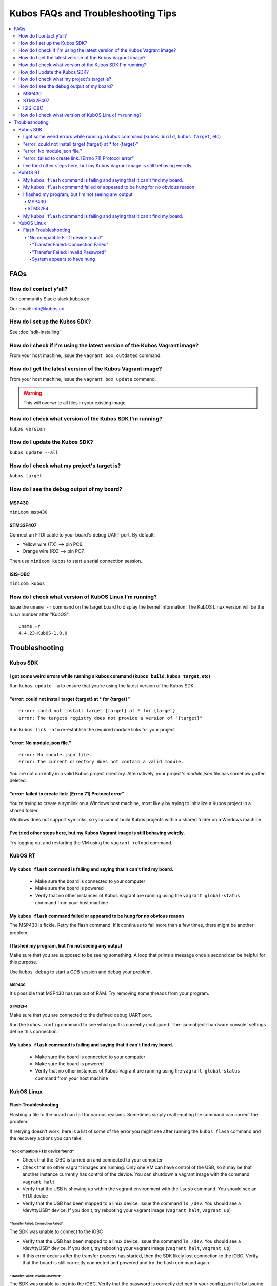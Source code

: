 Kubos FAQs and Troubleshooting Tips
===================================

.. contents:: :local:

FAQs
----

How do I contact y'all?
~~~~~~~~~~~~~~~~~~~~~~~

Our community Slack: slack.kubos.co

Our email: info@kubos.co

How do I set up the Kubos SDK?
~~~~~~~~~~~~~~~~~~~~~~~~~~~~~~

See :doc:`sdk-installing`

How do I check if I'm using the latest version of the Kubos Vagrant image?
~~~~~~~~~~~~~~~~~~~~~~~~~~~~~~~~~~~~~~~~~~~~~~~~~~~~~~~~~~~~~~~~~~~~~~~~~~

From your host machine, issue the ``vagrant box outdated`` command.

How do I get the latest version of the Kubos Vagrant image?
~~~~~~~~~~~~~~~~~~~~~~~~~~~~~~~~~~~~~~~~~~~~~~~~~~~~~~~~~~~

From your host machine, issue the ``vagrant box update`` command.

.. warning:: This will overwrite all files in your existing image

How do I check what version of the Kubos SDK I'm running?
~~~~~~~~~~~~~~~~~~~~~~~~~~~~~~~~~~~~~~~~~~~~~~~~~~~~~~~~~

``kubos version``

How do I update the Kubos SDK?
~~~~~~~~~~~~~~~~~~~~~~~~~~~~~~

``kubos update --all``

How do I check what my project's target is?
~~~~~~~~~~~~~~~~~~~~~~~~~~~~~~~~~~~~~~~~~~~

``kubos target``

How do I see the debug output of my board?
~~~~~~~~~~~~~~~~~~~~~~~~~~~~~~~~~~~~~~~~~~

MSP430
^^^^^^

``minicom msp430``

STM32F407
^^^^^^^^^

Connect an FTDI cable to your board's debug UART port. By default:

-  Yellow wire (TX) --> pin PC6.
-  Orange wire (RX) --> pin PC7.

Then use ``minicom kubos`` to start a serial connection session.

ISIS-OBC
^^^^^^^^

``minicom kubos``

How do I check what version of KubOS Linux I'm running?
~~~~~~~~~~~~~~~~~~~~~~~~~~~~~~~~~~~~~~~~~~~~~~~~~~~~~~~

Issue the ``uname -r`` command on the target board to display the kernel information. 
The KubOS Linux version will be the *n.n.n* number after "KubOS".
  
:: 

    uname -r    
    4.4.23-KubOS-1.0.0

Troubleshooting
---------------

Kubos SDK
~~~~~~~~~

I got some weird errors while running a kubos command (``kubos build``, ``kubos target``, etc)
^^^^^^^^^^^^^^^^^^^^^^^^^^^^^^^^^^^^^^^^^^^^^^^^^^^^^^^^^^^^^^^^^^^^^^^^^^^^^^^^^^^^^^^^^^^^^^

Run ``kubos update -a`` to ensure that you're using the latest version of the Kubos SDK
    
"error: could not install target {target} at * for {target}"
^^^^^^^^^^^^^^^^^^^^^^^^^^^^^^^^^^^^^^^^^^^^^^^^^^^^^^^^^^^^

::

    error: could not install target {target} at * for {target}
    error: The targets registry does not provide a version of "{target}"
    
Run ``kubos link -a`` to re-establish the required module links for your project

"error: No module.json file."
^^^^^^^^^^^^^^^^^^^^^^^^^^^^^

::

    error: No module.json file.
    error: The current directory does not contain a valid module.

You are not currently in a valid Kubos project directory. Alternatively, your project's `module.json` file has
somehow gotten deleted.

"error: failed to create link: [Errno 71] Protocol error"
^^^^^^^^^^^^^^^^^^^^^^^^^^^^^^^^^^^^^^^^^^^^^^^^^^^^^^^^^

You're trying to create a symlink on a Windows host machine, most likely by trying to initialize a Kubos project
in a shared folder.

Windows does not support symlinks, so you cannot build Kubos projects within a shared folder on a Windows machine.

I've tried other steps here, but my Kubos Vagrant image is still behaving weirdly.
^^^^^^^^^^^^^^^^^^^^^^^^^^^^^^^^^^^^^^^^^^^^^^^^^^^^^^^^^^^^^^^^^^^^^^^^^^^^^^^^^^

Try logging out and restarting the VM using the ``vagrant reload`` command.

KubOS RT
~~~~~~~~

My ``kubos flash`` command is failing and saying that it can't find my board.
^^^^^^^^^^^^^^^^^^^^^^^^^^^^^^^^^^^^^^^^^^^^^^^^^^^^^^^^^^^^^^^^^^^^^^^^^^^^^

    - Make sure the board is connected to your computer
    - Make sure the board is powered
    - Verify that no other instances of Kubos Vagrant are running using the ``vagrant global-status`` command from your host machine
    
My ``kubos flash`` command failed or appeared to be hung for no obvious reason
^^^^^^^^^^^^^^^^^^^^^^^^^^^^^^^^^^^^^^^^^^^^^^^^^^^^^^^^^^^^^^^^^^^^^^^^^^^^^^

The MSP430 is fickle. Retry the flash command. If it continues to fail more than a few times, there might be another problem.
        
I flashed my program, but I'm not seeing any output
^^^^^^^^^^^^^^^^^^^^^^^^^^^^^^^^^^^^^^^^^^^^^^^^^^^

Make sure that you are supposed to be seeing something. A loop that prints a message once a second can be helpful for this purpose.

Use ``kubos debug`` to start a GDB session and debug your problem.
    
MSP430
######

It's possible that MSP430 has run out of RAM. Try removing some threads from your program.

STM32F4
#######

Make sure that you are connected to the defined debug UART port.

Run the ``kubos config`` command to see which port is currently configured. The :json:object:`hardware.console` settings define this
connection.

My ``kubos flash`` command is failing and saying that it can't find my board.
^^^^^^^^^^^^^^^^^^^^^^^^^^^^^^^^^^^^^^^^^^^^^^^^^^^^^^^^^^^^^^^^^^^^^^^^^^^^^

    - Make sure the board is connected to your computer
    - Make sure the board is powered
    - Verify that no other instances of Kubos Vagrant are running using the ``vagrant global-status`` command from your host machine

KubOS Linux
~~~~~~~~~~~
    
Flash Troubleshooting
^^^^^^^^^^^^^^^^^^^^^

Flashing a file to the board can fail for various reasons. Sometimes
simply reattempting the command can correct the problem.

If retrying doesn't work, here is a list of some of the error you might
see after running the ``kubos flash`` command and the recovery actions
you can take:

"No compatible FTDI device found"
#################################

-  Check that the iOBC is turned on and connected to your computer
-  Check that no other vagrant images are running. Only one VM can have
   control of the USB, so it may be that another instance currently has
   control of the device. You can shutdown a vagrant image with the
   command ``vagrant halt``
-  Verify that the USB is showing up within the vagrant environment with
   the ``lsusb`` command. You should see an FTDI device
-  Verify that the USB has been mapped to a linux device. Issue the
   command ``ls /dev``. You should see a /dev/ttyUSB\* device. If you
   don't, try rebooting your vagrant image (``vagrant halt``,
   ``vagrant up``)

"Transfer Failed: Connection Failed"
************************************

The SDK was unable to connect to the iOBC

-  Verify that the USB has been mapped to a linux device. Issue the
   command ``ls /dev``. You should see a /dev/ttyUSB\* device. If you
   don't, try rebooting your vagrant image (``vagrant halt``,
   ``vagrant up``)
-  If this error occurs after the transfer process has started, then the
   SDK likely lost connection to the iOBC. Verify that the board is
   still correctly connected and powered and try the flash command
   again.

"Transfer Failed: Invalid Password"
***********************************

The SDK was unable to log into the iOBC. Verify that the password is
correctly defined in your config.json file by issuing the ``kubos config`` command.

System appears to have hung
***************************

-  If for some reason file transfer fails, it can take a couple minutes
   for the connection to time out and return control.
-  If you've waited a couple minutes and the system still appears hung,
   please let us know so that we can open a bug report.